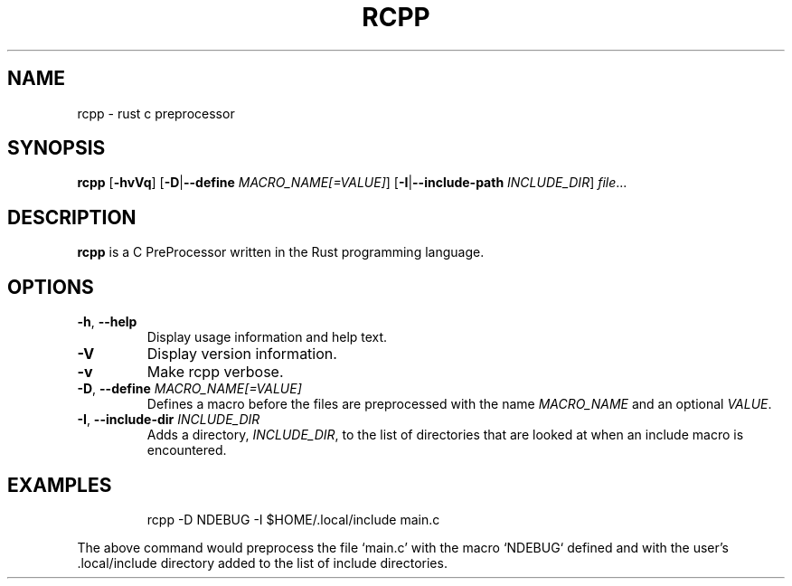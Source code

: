 .TH RCPP 1
.SH NAME
rcpp \- rust c preprocessor
.SH SYNOPSIS
.B rcpp
[\fB\-hvVq\fR]
[\fB\-D\fR|\fB\-\-define\fR \fIMACRO_NAME[=VALUE]\fR]
[\fB\-I\fR|\fB\-\-include\-path\fR \fIINCLUDE_DIR\fR]
.IR file ...
.SH DESCRIPTION
.B rcpp
is a C PreProcessor written in the Rust programming language.
.SH OPTIONS
.TP
.BR \-h ", " \-\-help
Display usage information and help text.
.TP
.BR \-V
Display version information.
.TP
.BR \-v
Make rcpp verbose.
.TP
.BR \-D ", " \-\-define " " \fIMACRO_NAME[=VALUE]\fR
Defines a macro before the files are preprocessed with the name
\fIMACRO_NAME\fR and an optional \fIVALUE\fR.
.TP
.BR \-I ", " \-\-include-dir " " \fIINCLUDE_DIR\fR
Adds a directory, \fIINCLUDE_DIR\fR, to the list of directories that are looked
at when an include macro is encountered.
.SH EXAMPLES
.PP
.nf
.RS
rcpp -D NDEBUG -I $HOME/.local/include main.c
.RE
.fi
.PP
The above command would preprocess the file `main.c' with the macro `NDEBUG`
defined and with the user's .local/include directory added to the list of
include directories.

